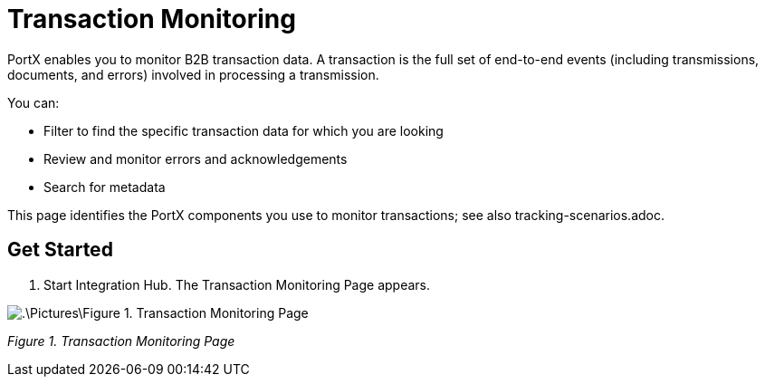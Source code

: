 = Transaction Monitoring 

PortX enables you to monitor B2B transaction data. A transaction is the full set of end-to-end events (including transmissions, documents, and errors) involved in processing a transmission.

You can:

* Filter to find the specific transaction data for which you are looking

* Review and monitor errors and acknowledgements

* Search for metadata

This page identifies the PortX components you use to monitor transactions; see also tracking-scenarios.adoc. 

== Get Started
1. Start Integration Hub. The Transaction Monitoring Page appears. 

image::.\Pictures\Figure 1. Transaction Monitoring Page.PNG[] 

_Figure 1. Transaction Monitoring Page_ 